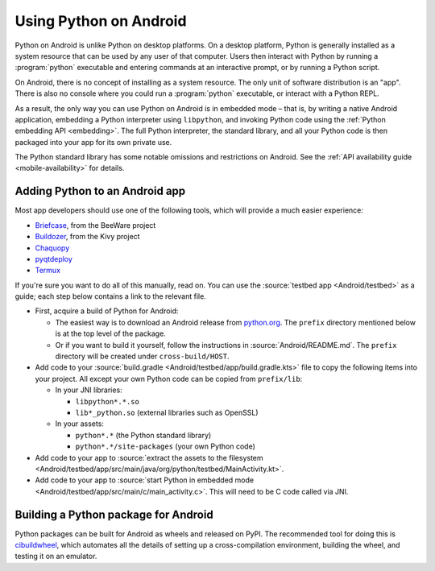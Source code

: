 .. _using-android:

=======================
Using Python on Android
=======================

Python on Android is unlike Python on desktop platforms. On a desktop platform,
Python is generally installed as a system resource that can be used by any user
of that computer. Users then interact with Python by running a :program:`python`
executable and entering commands at an interactive prompt, or by running a
Python script.

On Android, there is no concept of installing as a system resource. The only unit
of software distribution is an "app". There is also no console where you could
run a :program:`python` executable, or interact with a Python REPL.

As a result, the only way you can use Python on Android is in embedded mode – that
is, by writing a native Android application, embedding a Python interpreter
using ``libpython``, and invoking Python code using the :ref:`Python embedding
API <embedding>`. The full Python interpreter, the standard library, and all
your Python code is then packaged into your app for its own private use.

The Python standard library has some notable omissions and restrictions on
Android. See the :ref:`API availability guide <mobile-availability>` for
details.

Adding Python to an Android app
-------------------------------

Most app developers should use one of the following tools, which will provide a
much easier experience:

* `Briefcase <https://briefcase.readthedocs.io>`__, from the BeeWare project
* `Buildozer <https://buildozer.readthedocs.io>`__, from the Kivy project
* `Chaquopy <https://chaquo.com/chaquopy>`__
* `pyqtdeploy <https://www.riverbankcomputing.com/static/Docs/pyqtdeploy/>`__
* `Termux <https://termux.dev/en/>`__

If you're sure you want to do all of this manually, read on. You can use the
:source:`testbed app <Android/testbed>` as a guide; each step below contains a
link to the relevant file.

* First, acquire a build of Python for Android:

  * The easiest way is to download an Android release from `python.org
    <https://www.python.org/downloads/android/>`__. The ``prefix`` directory
    mentioned below is at the top level of the package.

  * Or if you want to build it yourself, follow the instructions in
    :source:`Android/README.md`. The ``prefix`` directory will be created under
    ``cross-build/HOST``.

* Add code to your :source:`build.gradle <Android/testbed/app/build.gradle.kts>`
  file to copy the following items into your project. All except your own Python
  code can be copied from ``prefix/lib``:

  * In your JNI libraries:

    * ``libpython*.*.so``
    * ``lib*_python.so`` (external libraries such as OpenSSL)

  * In your assets:

    * ``python*.*`` (the Python standard library)
    * ``python*.*/site-packages`` (your own Python code)

* Add code to your app to :source:`extract the assets to the filesystem
  <Android/testbed/app/src/main/java/org/python/testbed/MainActivity.kt>`.

* Add code to your app to :source:`start Python in embedded mode
  <Android/testbed/app/src/main/c/main_activity.c>`. This will need to be C code
  called via JNI.

Building a Python package for Android
-------------------------------------

Python packages can be built for Android as wheels and released on PyPI. The
recommended tool for doing this is `cibuildwheel
<https://cibuildwheel.pypa.io/en/stable/platforms/#android>`__, which automates
all the details of setting up a cross-compilation environment, building the
wheel, and testing it on an emulator.
